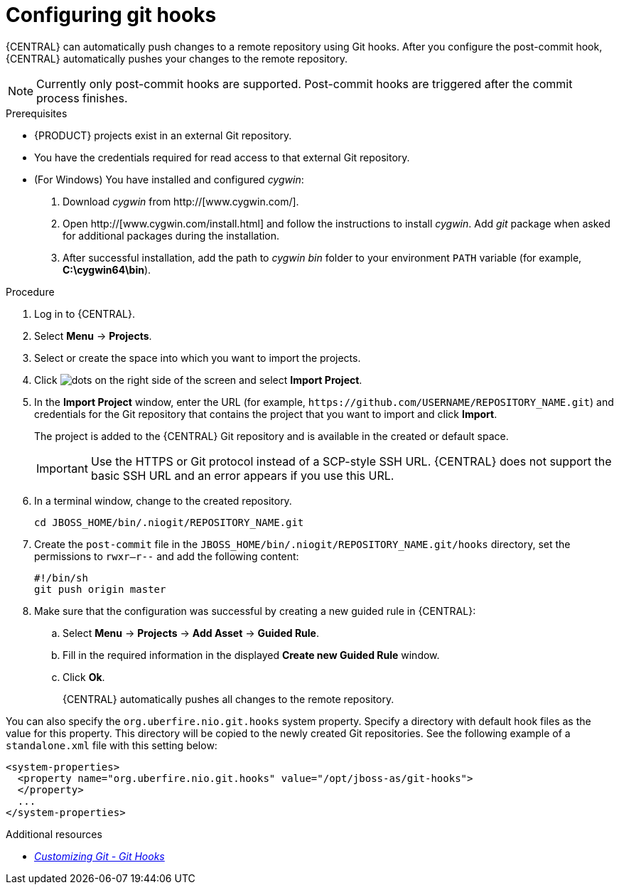 [id='managing-business-central-configuring-githooks-proc']
= Configuring git hooks

{CENTRAL} can automatically push changes to a remote repository using Git hooks. After you configure the post-commit hook, {CENTRAL} automatically pushes your changes to the remote repository.

[NOTE]
====
Currently only post-commit hooks are supported. Post-commit hooks are triggered after the commit process finishes.
====

.Prerequisites
* {PRODUCT} projects exist in an external Git repository.
* You have the credentials required for read access to that external Git repository.
* (For Windows) You have installed and configured _cygwin_:
+
. Download _cygwin_ from http://[www.cygwin.com/].
. Open http://[www.cygwin.com/install.html] and follow the instructions to install _cygwin_. Add _git_ package when asked for additional packages during the installation.
. After successful installation, add the path to _cygwin_ _bin_ folder to your environment `PATH` variable (for example, *C:\cygwin64\bin*).

.Procedure
. Log in to {CENTRAL}.
. Select *Menu* -> *Projects*.
. Select or create the space into which you want to import the projects.
. Click image:project-data/dots.png[] on the right side of the screen and select *Import Project*.
. In the *Import Project* window, enter the URL (for example, `\https://github.com/USERNAME/REPOSITORY_NAME.git`) and credentials for the Git repository that contains the project that you want to import and click *Import*.
+
The project is added to the {CENTRAL} Git repository and is available in the created or default space.
+
[IMPORTANT]
=====
Use the HTTPS or Git protocol instead of a SCP-style SSH URL. {CENTRAL} does not support the basic SSH URL and an error appears if you use this URL.
=====

. In a terminal window, change to the created repository.
+
[source]
----
cd JBOSS_HOME/bin/.niogit/REPOSITORY_NAME.git
----

. Create the `post-commit` file in the `JBOSS_HOME/bin/.niogit/REPOSITORY_NAME.git/hooks` directory, set the permissions to `rwxr--r--` and add the following content:
+
[source]
----
#!/bin/sh
git push origin master
----

. Make sure that the configuration was successful by creating a new guided rule in {CENTRAL}:

.. Select *Menu* -> *Projects* -> *Add Asset* -> *Guided Rule*.
.. Fill in the required information in the displayed *Create new Guided Rule* window.
.. Click *Ok*.
+
{CENTRAL} automatically pushes all changes to the remote repository.

You can also specify the `org.uberfire.nio.git.hooks` system property. Specify a directory with default hook files as the value for this property. This directory will be copied to the newly created Git repositories. See the following example of a `standalone.xml` file with this setting below:

[source]
----
<system-properties>
  <property name="org.uberfire.nio.git.hooks" value="/opt/jboss-as/git-hooks">
  </property>
  ...
</system-properties>
----

.Additional resources
* https://git-scm.com/book/en/v2/Customizing-Git-Git-Hooks/[_Customizing Git - Git Hooks_]
